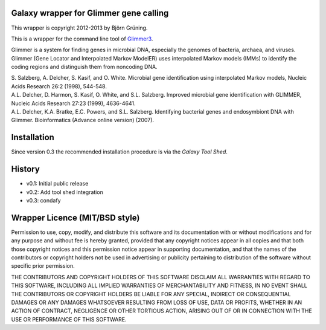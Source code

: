 =======================================
Galaxy wrapper for Glimmer gene calling
=======================================

This wrapper is copyright 2012-2013 by Björn Grüning.

This is a wrapper for the command line tool of Glimmer3_.

.. _Glimmer3: http://www.cbcb.umd.edu/software/glimmer/

Glimmer is a system for finding genes in microbial DNA,
especially the genomes of bacteria, archaea, and viruses.
Glimmer (Gene Locator and Interpolated Markov ModelER) uses interpolated
Markov models (IMMs) to identify the coding regions and distinguish them from noncoding DNA.

| S. Salzberg, A. Delcher, S. Kasif, and O. White. Microbial gene identification using interpolated Markov models, Nucleic Acids Research 26:2 (1998), 544-548.

| A.L. Delcher, D. Harmon, S. Kasif, O. White, and S.L. Salzberg. Improved microbial gene identification with GLIMMER, Nucleic Acids Research 27:23 (1999), 4636-4641.

| A.L. Delcher, K.A. Bratke, E.C. Powers, and S.L. Salzberg. Identifying bacterial genes and endosymbiont DNA with Glimmer. Bioinformatics (Advance online version) (2007).


============
Installation
============

Since version 0.3 the recommended installation procedure is via the `Galaxy Tool Shed`.

.. _`Galaxy Tool Shed`: http://toolshed.g2.bx.psu.edu/view/bjoern-gruening/glimmer3


=======
History
=======

- v0.1: Initial public release
- v0.2: Add tool shed integration
- v0.3: condafy

===============================
Wrapper Licence (MIT/BSD style)
===============================

Permission to use, copy, modify, and distribute this software and its
documentation with or without modifications and for any purpose and
without fee is hereby granted, provided that any copyright notices
appear in all copies and that both those copyright notices and this
permission notice appear in supporting documentation, and that the
names of the contributors or copyright holders not be used in
advertising or publicity pertaining to distribution of the software
without specific prior permission.

THE CONTRIBUTORS AND COPYRIGHT HOLDERS OF THIS SOFTWARE DISCLAIM ALL
WARRANTIES WITH REGARD TO THIS SOFTWARE, INCLUDING ALL IMPLIED
WARRANTIES OF MERCHANTABILITY AND FITNESS, IN NO EVENT SHALL THE
CONTRIBUTORS OR COPYRIGHT HOLDERS BE LIABLE FOR ANY SPECIAL, INDIRECT
OR CONSEQUENTIAL DAMAGES OR ANY DAMAGES WHATSOEVER RESULTING FROM LOSS
OF USE, DATA OR PROFITS, WHETHER IN AN ACTION OF CONTRACT, NEGLIGENCE
OR OTHER TORTIOUS ACTION, ARISING OUT OF OR IN CONNECTION WITH THE USE
OR PERFORMANCE OF THIS SOFTWARE.
